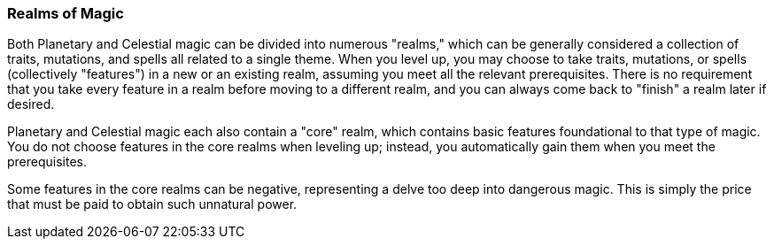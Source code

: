 === Realms of Magic

Both Planetary and Celestial magic can be divided into numerous "realms," which can be generally considered a collection of traits, mutations, and spells all related to a single theme. When you level up, you may choose to take traits, mutations, or spells (collectively "features") in a new or an existing realm, assuming you meet all the relevant prerequisites. There is no requirement that you take every feature in a realm before moving to a different realm, and you can always come back to "finish" a realm later if desired.

Planetary and Celestial magic each also contain a "core" realm, which contains basic features foundational to that type of magic. You do not choose features in the core realms when leveling up; instead, you automatically gain them when you meet the prerequisites.

Some features in the core realms can be negative, representing a delve too deep into dangerous magic. This is simply the price that must be paid to obtain such unnatural power.

